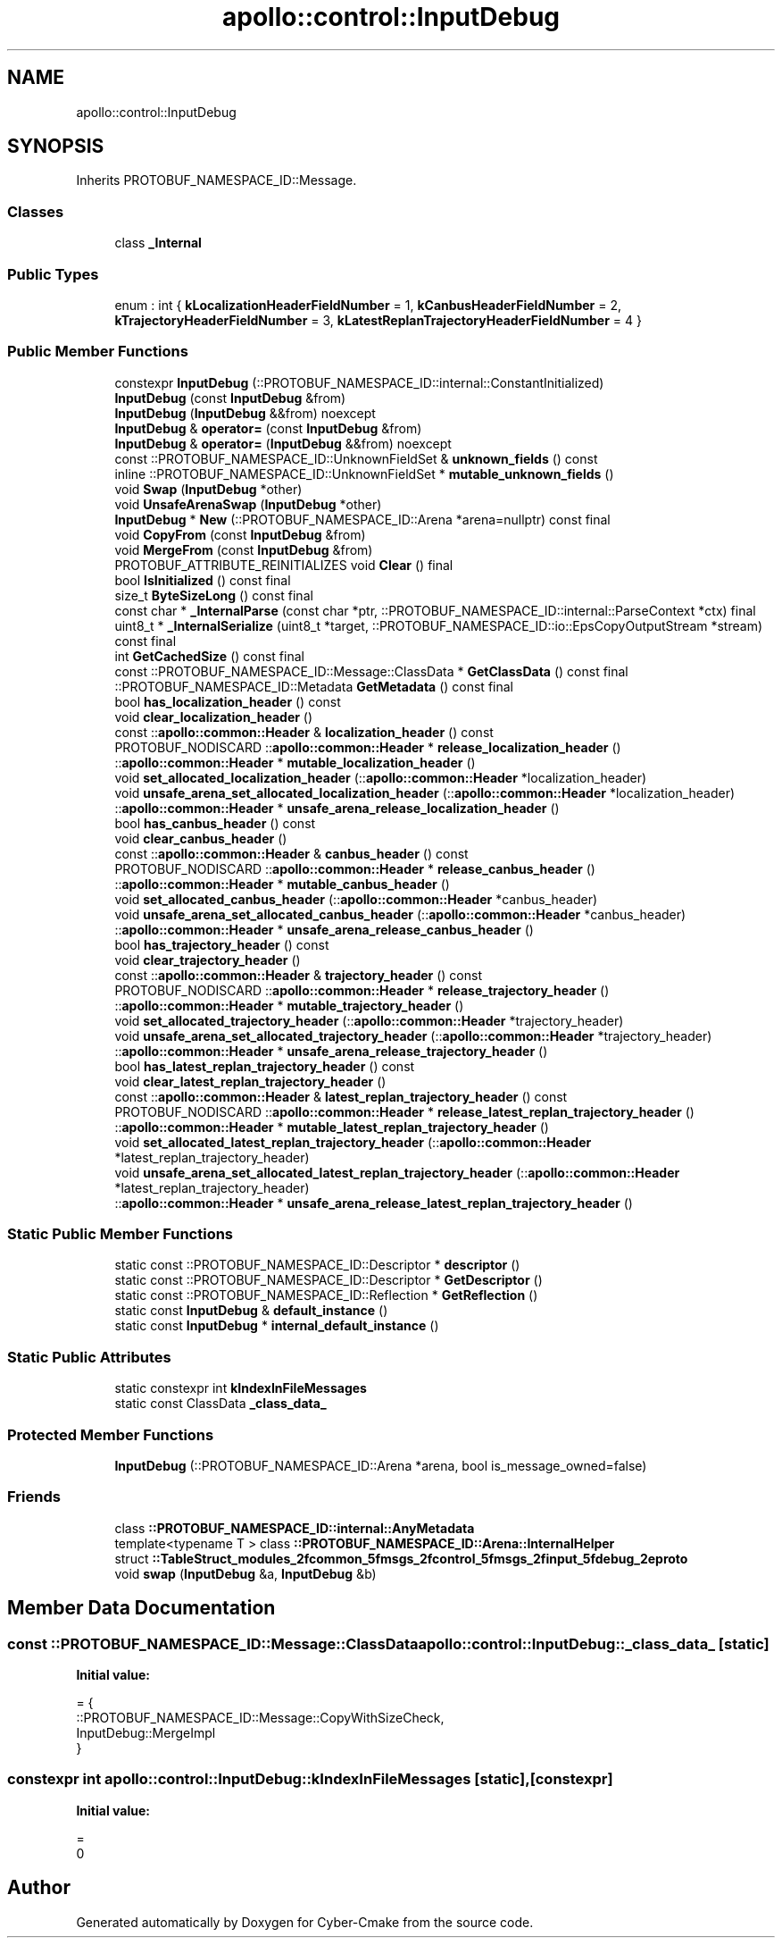 .TH "apollo::control::InputDebug" 3 "Sun Sep 3 2023" "Version 8.0" "Cyber-Cmake" \" -*- nroff -*-
.ad l
.nh
.SH NAME
apollo::control::InputDebug
.SH SYNOPSIS
.br
.PP
.PP
Inherits PROTOBUF_NAMESPACE_ID::Message\&.
.SS "Classes"

.in +1c
.ti -1c
.RI "class \fB_Internal\fP"
.br
.in -1c
.SS "Public Types"

.in +1c
.ti -1c
.RI "enum : int { \fBkLocalizationHeaderFieldNumber\fP = 1, \fBkCanbusHeaderFieldNumber\fP = 2, \fBkTrajectoryHeaderFieldNumber\fP = 3, \fBkLatestReplanTrajectoryHeaderFieldNumber\fP = 4 }"
.br
.in -1c
.SS "Public Member Functions"

.in +1c
.ti -1c
.RI "constexpr \fBInputDebug\fP (::PROTOBUF_NAMESPACE_ID::internal::ConstantInitialized)"
.br
.ti -1c
.RI "\fBInputDebug\fP (const \fBInputDebug\fP &from)"
.br
.ti -1c
.RI "\fBInputDebug\fP (\fBInputDebug\fP &&from) noexcept"
.br
.ti -1c
.RI "\fBInputDebug\fP & \fBoperator=\fP (const \fBInputDebug\fP &from)"
.br
.ti -1c
.RI "\fBInputDebug\fP & \fBoperator=\fP (\fBInputDebug\fP &&from) noexcept"
.br
.ti -1c
.RI "const ::PROTOBUF_NAMESPACE_ID::UnknownFieldSet & \fBunknown_fields\fP () const"
.br
.ti -1c
.RI "inline ::PROTOBUF_NAMESPACE_ID::UnknownFieldSet * \fBmutable_unknown_fields\fP ()"
.br
.ti -1c
.RI "void \fBSwap\fP (\fBInputDebug\fP *other)"
.br
.ti -1c
.RI "void \fBUnsafeArenaSwap\fP (\fBInputDebug\fP *other)"
.br
.ti -1c
.RI "\fBInputDebug\fP * \fBNew\fP (::PROTOBUF_NAMESPACE_ID::Arena *arena=nullptr) const final"
.br
.ti -1c
.RI "void \fBCopyFrom\fP (const \fBInputDebug\fP &from)"
.br
.ti -1c
.RI "void \fBMergeFrom\fP (const \fBInputDebug\fP &from)"
.br
.ti -1c
.RI "PROTOBUF_ATTRIBUTE_REINITIALIZES void \fBClear\fP () final"
.br
.ti -1c
.RI "bool \fBIsInitialized\fP () const final"
.br
.ti -1c
.RI "size_t \fBByteSizeLong\fP () const final"
.br
.ti -1c
.RI "const char * \fB_InternalParse\fP (const char *ptr, ::PROTOBUF_NAMESPACE_ID::internal::ParseContext *ctx) final"
.br
.ti -1c
.RI "uint8_t * \fB_InternalSerialize\fP (uint8_t *target, ::PROTOBUF_NAMESPACE_ID::io::EpsCopyOutputStream *stream) const final"
.br
.ti -1c
.RI "int \fBGetCachedSize\fP () const final"
.br
.ti -1c
.RI "const ::PROTOBUF_NAMESPACE_ID::Message::ClassData * \fBGetClassData\fP () const final"
.br
.ti -1c
.RI "::PROTOBUF_NAMESPACE_ID::Metadata \fBGetMetadata\fP () const final"
.br
.ti -1c
.RI "bool \fBhas_localization_header\fP () const"
.br
.ti -1c
.RI "void \fBclear_localization_header\fP ()"
.br
.ti -1c
.RI "const ::\fBapollo::common::Header\fP & \fBlocalization_header\fP () const"
.br
.ti -1c
.RI "PROTOBUF_NODISCARD ::\fBapollo::common::Header\fP * \fBrelease_localization_header\fP ()"
.br
.ti -1c
.RI "::\fBapollo::common::Header\fP * \fBmutable_localization_header\fP ()"
.br
.ti -1c
.RI "void \fBset_allocated_localization_header\fP (::\fBapollo::common::Header\fP *localization_header)"
.br
.ti -1c
.RI "void \fBunsafe_arena_set_allocated_localization_header\fP (::\fBapollo::common::Header\fP *localization_header)"
.br
.ti -1c
.RI "::\fBapollo::common::Header\fP * \fBunsafe_arena_release_localization_header\fP ()"
.br
.ti -1c
.RI "bool \fBhas_canbus_header\fP () const"
.br
.ti -1c
.RI "void \fBclear_canbus_header\fP ()"
.br
.ti -1c
.RI "const ::\fBapollo::common::Header\fP & \fBcanbus_header\fP () const"
.br
.ti -1c
.RI "PROTOBUF_NODISCARD ::\fBapollo::common::Header\fP * \fBrelease_canbus_header\fP ()"
.br
.ti -1c
.RI "::\fBapollo::common::Header\fP * \fBmutable_canbus_header\fP ()"
.br
.ti -1c
.RI "void \fBset_allocated_canbus_header\fP (::\fBapollo::common::Header\fP *canbus_header)"
.br
.ti -1c
.RI "void \fBunsafe_arena_set_allocated_canbus_header\fP (::\fBapollo::common::Header\fP *canbus_header)"
.br
.ti -1c
.RI "::\fBapollo::common::Header\fP * \fBunsafe_arena_release_canbus_header\fP ()"
.br
.ti -1c
.RI "bool \fBhas_trajectory_header\fP () const"
.br
.ti -1c
.RI "void \fBclear_trajectory_header\fP ()"
.br
.ti -1c
.RI "const ::\fBapollo::common::Header\fP & \fBtrajectory_header\fP () const"
.br
.ti -1c
.RI "PROTOBUF_NODISCARD ::\fBapollo::common::Header\fP * \fBrelease_trajectory_header\fP ()"
.br
.ti -1c
.RI "::\fBapollo::common::Header\fP * \fBmutable_trajectory_header\fP ()"
.br
.ti -1c
.RI "void \fBset_allocated_trajectory_header\fP (::\fBapollo::common::Header\fP *trajectory_header)"
.br
.ti -1c
.RI "void \fBunsafe_arena_set_allocated_trajectory_header\fP (::\fBapollo::common::Header\fP *trajectory_header)"
.br
.ti -1c
.RI "::\fBapollo::common::Header\fP * \fBunsafe_arena_release_trajectory_header\fP ()"
.br
.ti -1c
.RI "bool \fBhas_latest_replan_trajectory_header\fP () const"
.br
.ti -1c
.RI "void \fBclear_latest_replan_trajectory_header\fP ()"
.br
.ti -1c
.RI "const ::\fBapollo::common::Header\fP & \fBlatest_replan_trajectory_header\fP () const"
.br
.ti -1c
.RI "PROTOBUF_NODISCARD ::\fBapollo::common::Header\fP * \fBrelease_latest_replan_trajectory_header\fP ()"
.br
.ti -1c
.RI "::\fBapollo::common::Header\fP * \fBmutable_latest_replan_trajectory_header\fP ()"
.br
.ti -1c
.RI "void \fBset_allocated_latest_replan_trajectory_header\fP (::\fBapollo::common::Header\fP *latest_replan_trajectory_header)"
.br
.ti -1c
.RI "void \fBunsafe_arena_set_allocated_latest_replan_trajectory_header\fP (::\fBapollo::common::Header\fP *latest_replan_trajectory_header)"
.br
.ti -1c
.RI "::\fBapollo::common::Header\fP * \fBunsafe_arena_release_latest_replan_trajectory_header\fP ()"
.br
.in -1c
.SS "Static Public Member Functions"

.in +1c
.ti -1c
.RI "static const ::PROTOBUF_NAMESPACE_ID::Descriptor * \fBdescriptor\fP ()"
.br
.ti -1c
.RI "static const ::PROTOBUF_NAMESPACE_ID::Descriptor * \fBGetDescriptor\fP ()"
.br
.ti -1c
.RI "static const ::PROTOBUF_NAMESPACE_ID::Reflection * \fBGetReflection\fP ()"
.br
.ti -1c
.RI "static const \fBInputDebug\fP & \fBdefault_instance\fP ()"
.br
.ti -1c
.RI "static const \fBInputDebug\fP * \fBinternal_default_instance\fP ()"
.br
.in -1c
.SS "Static Public Attributes"

.in +1c
.ti -1c
.RI "static constexpr int \fBkIndexInFileMessages\fP"
.br
.ti -1c
.RI "static const ClassData \fB_class_data_\fP"
.br
.in -1c
.SS "Protected Member Functions"

.in +1c
.ti -1c
.RI "\fBInputDebug\fP (::PROTOBUF_NAMESPACE_ID::Arena *arena, bool is_message_owned=false)"
.br
.in -1c
.SS "Friends"

.in +1c
.ti -1c
.RI "class \fB::PROTOBUF_NAMESPACE_ID::internal::AnyMetadata\fP"
.br
.ti -1c
.RI "template<typename T > class \fB::PROTOBUF_NAMESPACE_ID::Arena::InternalHelper\fP"
.br
.ti -1c
.RI "struct \fB::TableStruct_modules_2fcommon_5fmsgs_2fcontrol_5fmsgs_2finput_5fdebug_2eproto\fP"
.br
.ti -1c
.RI "void \fBswap\fP (\fBInputDebug\fP &a, \fBInputDebug\fP &b)"
.br
.in -1c
.SH "Member Data Documentation"
.PP 
.SS "const ::PROTOBUF_NAMESPACE_ID::Message::ClassData apollo::control::InputDebug::_class_data_\fC [static]\fP"
\fBInitial value:\fP
.PP
.nf
= {
    ::PROTOBUF_NAMESPACE_ID::Message::CopyWithSizeCheck,
    InputDebug::MergeImpl
}
.fi
.SS "constexpr int apollo::control::InputDebug::kIndexInFileMessages\fC [static]\fP, \fC [constexpr]\fP"
\fBInitial value:\fP
.PP
.nf
=
    0
.fi


.SH "Author"
.PP 
Generated automatically by Doxygen for Cyber-Cmake from the source code\&.

